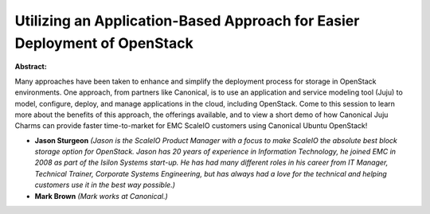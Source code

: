 Utilizing an Application-Based Approach for Easier Deployment of OpenStack
~~~~~~~~~~~~~~~~~~~~~~~~~~~~~~~~~~~~~~~~~~~~~~~~~~~~~~~~~~~~~~~~~~~~~~~~~~

**Abstract:**

Many approaches have been taken to enhance and simplify the deployment process for storage in OpenStack environments. One approach, from partners like Canonical, is to use an application and service modeling tool (Juju) to model, configure, deploy, and manage applications in the cloud, including OpenStack. Come to this session to learn more about the benefits of this approach, the offerings available, and to view a short demo of how Canonical Juju Charms can provide faster time-to-market for EMC ScaleIO customers using Canonical Ubuntu OpenStack!


* **Jason Sturgeon** *(Jason is the ScaleIO Product Manager with a focus to make ScaleIO the absolute best block storage option for OpenStack. Jason has 20 years of experience in Information Technology, he joined EMC in 2008 as part of the Isilon Systems start-up. He has had many different roles in his career from IT Manager, Technical Trainer, Corporate Systems Engineering, but has always had a love for the technical and helping customers use it in the best way possible.)*

* **Mark Brown** *(Mark works at Canonical.)*
